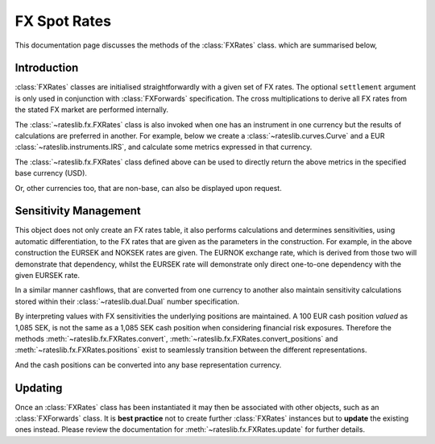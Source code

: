 .. _fxr-doc:

.. ipython:: python
   :suppress:

   from rateslib.fx import *
   from datetime import datetime as dt

***********************
FX Spot Rates
***********************

This documentation page discusses the methods of the :class:`FXRates` class.
which are summarised below,

.. autosummary::
   rateslib.fx.FXRates
   rateslib.fx.FXRates.rate
   rateslib.fx.FXRates.rates_table
   rateslib.fx.FXRates.convert
   rateslib.fx.FXRates.convert_positions
   rateslib.fx.FXRates.positions
   rateslib.fx.FXRates.update
   rateslib.fx.FXRates.restate
   rateslib.fx.FXRates.to_json
   rateslib.fx.FXRates.from_json

Introduction
------------

:class:`FXRates` classes are initialised straightforwardly with a given set
of FX rates.
The optional ``settlement`` argument is only used in conjunction
with :class:`FXForwards`
specification. The cross multiplications
to derive all FX rates from the stated FX market are performed internally.

.. ipython:: python

   fxr = FXRates(
       fx_rates={"eurusd": 1.1, "gbpusd":1.25, "eursek": 10.85, "noksek": 1.05},
       base="USD"
   )
   fxr.rates_table()

The :class:`~rateslib.fx.FXRates` class is also invoked when one has an instrument
in one currency but the results of calculations are preferred in another. For example,
below we create a :class:`~rateslib.curves.Curve` and a EUR
:class:`~rateslib.instruments.IRS`, and calculate some metrics expressed in that
currency.

.. ipython:: python

   curve = Curve(
       nodes={dt(2022, 1, 1): 1.0, dt(2022, 7, 1): 0.99, dt(2023, 1, 1): 0.97},
       id="estr"
   )
   swap = IRS(dt(2022, 1, 1), "1Y", "A", fixed_rate=2.00, currency="EUR")
   swap.npv(curve, None)
   swap.analytic_delta(curve, None)

The :class:`~rateslib.fx.FXRates` class defined above can be used to directly return
the above metrics in the specified base currency (USD).

.. ipython:: python

   swap.npv(curve, None, fxr)
   swap.analytic_delta(curve, None, fxr)
   swap.cashflows(curve, None, fxr).transpose()

Or, other currencies too, that are non-base, can also be displayed upon request.

.. ipython:: python

   swap.npv(curve, None, fxr, "NOK")

Sensitivity Management
----------------------

This object does not only create an FX rates table, it also performs calculations
and determines sensitivities, using automatic differentiation, to the FX rates that
are given as the parameters in the construction. For example, in the above
construction the EURSEK and NOKSEK rates are given. The EURNOK exchange rate, which
is derived from those two will demonstrate that dependency, whilst the EURSEK rate
will demonstrate only direct one-to-one dependency with the given EURSEK rate.

.. ipython:: python

   fxr.rate("eursek")
   fxr.rate("eurnok")

In a similar manner cashflows, that are converted from one currency to another also
maintain sensitivity calculations stored within their :class:`~rateslib.dual.Dual`
number specification.

.. ipython:: python

   sek_value = fxr.convert(100, "eur", "sek")
   sek_value

By interpreting values with FX sensitivities the underlying positions are maintained.
A 100 EUR cash position *valued* as 1,085 SEK, is not the same as a 1,085 SEK
cash position when considering financial risk exposures. Therefore the methods
:meth:`~rateslib.fx.FXRates.convert`, :meth:`~rateslib.fx.FXRates.convert_positions`
and :meth:`~rateslib.fx.FXRates.positions` exist to
seamlessly transition between the different representations.

.. ipython:: python

   cash_positions = fxr.positions(sek_value, base="sek")
   cash_positions

And the cash positions can be converted into any base representation currency.

.. ipython:: python

   eur_value = fxr.convert_positions(cash_positions, base="eur")
   eur_value

Updating
--------

Once an :class:`FXRates` class has been instantiated it may then be associated with
other objects, such as an :class:`FXForwards` class. It is **best practice**
not to create further :class:`FXRates` instances but to **update** the existing
ones instead.
Please review the documentation for :meth:`~rateslib.fx.FXRates.update` for
further details.
